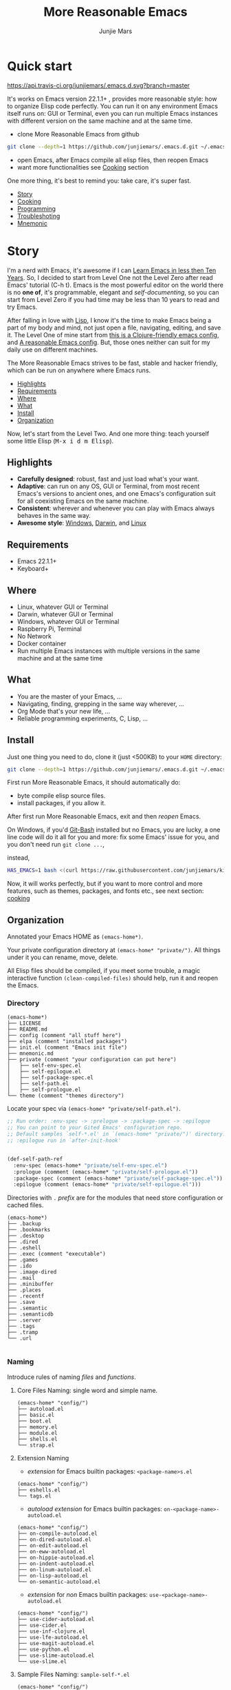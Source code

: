 #+TITLE: More Reasonable Emacs
#+AUTHOR: Junjie Mars
#+STARTUP: overview
#+OPTIONS: num:nil toc:nil
#+REVEAL_HLEVEL: 2
#+REVEAL_THEME: moon
#+REVEAL_TRANS: cube
#+REVEAL_MARGIN: 0.1
#+REVEAL_MIN_SCALE: 0.2
#+REVEAL_MAX_SCALE: 1.5
#+REVEAL_SLIDE_NUMBER: h


* Quick start
  :PROPERTIES:
  :CUSTOM_ID: quick-start
  :END:

	[[https://api.travis-ci.org/junjiemars/.emacs.d][https://api.travis-ci.org/junjiemars/.emacs.d.svg?branch=master]]

#+ATTR_HTML: :style text-align:left
It's works on Emacs version 22.1.1+ , provides more reasonable style:
how to organize Elisp code perfectly. You can run it on any
environment Emacs itself runs on: GUI or Terminal, even you can run
multiple Emacs instances with different version on the same machine
and at the same time.

#+REVEAL: split
- clone More Reasonable Emacs from github
#+BEGIN_SRC sh
git clone --depth=1 https://github.com/junjiemars/.emacs.d.git ~/.emacs.d
#+END_SRC

- open Emacs, after Emacs compile all elisp files, then reopen Emacs
- want more functionalities see [[#cooking][Cooking]] section

#+ATTR_HTML: :style text-align:left
One more thing, it's best to remind you: take care, it's super fast.

#+ATTR_HTML: :style display:none
- [[#story][Story]]
- [[#cooking][Cooking]]
- [[#programming][Programming]]
- [[#troubleshoting][Troubleshoting]]
- [[#mnemonic][Mnemonic]]

* Story
  :PROPERTIES:
  :CUSTOM_ID: story
  :END:

#+ATTR_HTML: :style text-align:left
I'm a nerd with Emacs, it's awesome if I can [[http://edward.oconnor.cx/2009/07/learn-emacs-in-ten-years][Learn Emacs in less then
Ten Years]].  So, I decided to start from Level One not the Level Zero
after read Emacs' tutorial (C-h t). Emacs is the most powerful editor
on the world there is no *one of*, it's programmable, elegant and
/self-documenting/, so you can start from Level Zero if you had time
may be less than 10 years to read and try Emacs.

#+REVEAL: split
#+ATTR_HTML: :style text-align:left
After falling in love with [[https://en.wikipedia.org/wiki/Lisp_(programming_language)][Lisp]], I know it's the time to make Emacs
being a part of my body and mind, not just open a file, navigating,
editing, and save it. The Level One of mine start from [[https://github.com/flyingmachine/emacs-for-clojure][this is a
Clojure-friendly emacs config]], and [[https://github.com/purcell/emacs.d][A reasonable Emacs config]]. But,
those ones neither can suit for my daily use on different machines.

#+REVEAL: split
#+ATTR_HTML: :style text-align:left
The More Reasonable Emacs strives to be fast, stable and hacker
friendly, which can be run on anywhere where Emacs runs.

#+ATTR_HTML: :style display:none
- [[#highlights][Highlights]]
- [[#requirements][Requirements]]
- [[#where][Where]]
- [[#what][What]]
- [[#install][Install]]
- [[#organization][Organization]]

#+REVEAL: split
#+ATTR_HTML: :style text-align:left
Now, let's start from the Level Two. And one more thing: teach
yourself some little Elisp (@@html:<kbd>@@M-x i d m
Elisp@@html:</kbd>@@).

** Highlights
   :PROPERTIES:
   :CUSTOM_ID: highlights
   :END:

- *Carefully designed*: robust, fast and just load what's your want.
- *Adaptive*: can run on any OS, GUI or Terminal, from most recent
  Emacs's versions to ancient ones, and one Emacs's configuration suit
  for all coexisting Emacs on the same machine.
- *Consistent*: wherever and whenever you can play with Emacs always
  behaves in the same way.
- *Awesome style*: [[https://github.com/junjiemars/images/blob/master/.emacs.d/dracula-theme-on-windows.png][Windows]], [[https://github.com/junjiemars/images/blob/master/.emacs.d/dracula-theme-on-darwin.png][Darwin]], and [[https://github.com/junjiemars/images/blob/master/.emacs.d/dracula-theme-on-linux.png][Linux]]

** Requirements
   :PROPERTIES:
   :CUSTOM_ID: requirements
   :END:

- Emacs 22.1.1+
- Keyboard+

** Where
   :PROPERTIES:
   :CUSTOM_ID: where
   :END:

- Linux, whatever GUI or Terminal
- Darwin, whatever GUI or Terminal
- Windows, whatever GUI or Terminal
- Raspberry Pi, Terminal
- No Network
- Docker container
- Run multiple Emacs instances with multiple versions in the same
  machine and at the same time

** What
   :PROPERTIES:
   :CUSTOM_ID: what
   :END:

- You are the master of your Emacs, ...
- Navigating, finding, grepping in the same way wherever, ...
- Org Mode that's your new life, ...
- Reliable programming experiments, C, Lisp, ...

** Install
   :PROPERTIES:
   :CUSTOM_ID: install
   :END:

#+ATTR_HTML: :style text-align:left
Just one thing you need to do, clone it (just <500KB) to your =HOME=
directory:

#+BEGIN_SRC sh
git clone --depth=1 https://github.com/junjiemars/.emacs.d.git ~/.emacs.d
#+END_SRC

#+REVEAL: split
#+ATTR_HTML: :style text-align:left
First run More Reasonable Emacs, it should automatically do: 
- byte compile elisp source files. 
- install packages, if you allow it.

#+ATTR_HTML: :style text-align:left
After first run More Reasonable Emacs, exit and then /reopen/ Emacs.

#+REVEAL: split
#+ATTR_HTML: :style text-align:left
On Windows, if you'd [[https://git-scm.com/downloads][Git-Bash]] installed but no Emacs, you are lucky, a
one line code will do it all for you and more: fix some Emacs' issue
for you, and you don't need run =git clone ...=,

instead,

#+BEGIN_SRC sh
HAS_EMACS=1 bash <(curl https://raw.githubusercontent.com/junjiemars/kit/master/win/install-win-kits.sh)
#+END_SRC

#+ATTR_HTML: :style text-align:left
Now, it will works perfectly, but if you want to more control and more
features, such as themes, packages, and fonts etc., see next section:
[[#cooking][cooking]]

** Organization
   :PROPERTIES:
   :CUSTOM_ID: organization
   :END:

#+ATTR_HTML: :style text-align:left
Annotated your Emacs HOME as =(emacs-home*)=.

#+ATTR_HTML: :style text-align:left
Your private configuration directory at =(emacs-home* "private/")=.
All things under it you can rename, move, delete.

#+ATTR_HTML: :style text-align:left
All Elisp files should be compiled, if you meet some trouble, a magic
interactive function =(clean-compiled-files)= should help, run it and
reopen the Emacs.

*** Directory

#+BEGIN_EXAMPLE
    (emacs-home*)
    ├── LICENSE
    ├── README.md
    ├── config (comment "all stuff here")
    ├── elpa (comment "installed packages")
    ├── init.el (comment "Emacs init file")
    ├── mnemonic.md
    ├── private (comment "your configuration can put here")
    │   ├── self-env-spec.el
    │   ├── self-epilogue.el
    │   ├── self-package-spec.el
    │   ├── self-path.el
    │   ├── self-prologue.el
    └── theme (comment "themes directory")
#+END_EXAMPLE

#+REVEAL: split
#+ATTR_HTML: :style text-align:left
Locate your spec via =(emacs-home* "private/self-path.el")=.

#+BEGIN_SRC emacs-lisp
    ;; Run order: :env-spec -> :prelogue -> :package-spec -> :epilogue
    ;; You can point to your Gited Emacs' configuration repo.
    ;; Default samples `self-*.el' in `(emacs-home* "private/")' directory.
    ;; :epilogue run in `after-init-hook'


    (def-self-path-ref
      :env-spec (emacs-home* "private/self-env-spec.el")
      :prologue (comment (emacs-home* "private/self-prologue.el"))
      :package-spec (comment (emacs-home* "private/self-package-spec.el"))
      :epilogue (comment (emacs-home* "private/self-epilogue.el")))
      
#+END_SRC

#+REVEAL: split
#+ATTR_HTML: :style text-align:left
Directories with =.= /prefix/ are for the modules that need store
configuration or cached files.

#+BEGIN_EXAMPLE
    (emacs-home*)
    ├── .backup
    ├── .bookmarks
    ├── .desktop
    ├── .dired
    ├── .eshell
    ├── .exec (comment "executable")
    ├── .games
    ├── .ido
    ├── .image-dired
    ├── .mail
    ├── .minibuffer
    ├── .places
    ├── .recentf
    ├── .save
    ├── .semantic
    ├── .semanticdb
    ├── .server
    ├── .tags
    ├── .tramp
    └── .url

#+END_EXAMPLE

*** Naming

#+REVAL: split
#+ATTR_HTML: :style text-align:left
Introduce rules of naming /files/ and /functions/.

#+REVEAL: split
**** Core Files Naming: single word and simple name.

#+BEGIN_EXAMPLE
    (emacs-home* "config/")
    ├── autoload.el
    ├── basic.el
    ├── boot.el
    ├── memory.el
    ├── module.el
    ├── shells.el
    └── strap.el
#+END_EXAMPLE

#+REVEAL: split
**** Extension Naming

#+REVEAL: split
- /extension/ for Emacs builtin packages: =<package-name>s.el=
#+BEGIN_EXAMPLE
    (emacs-home* "config/")
    ├── eshells.el
    └── tags.el
#+END_EXAMPLE

#+REVEAL: split
- /autoload extension/ for Emacs builtin packages:
  =on-<package-name>-autoload.el=
#+BEGIN_EXAMPLE
    (emacs-home* "config/")
    ├── on-compile-autoload.el
    ├── on-dired-autoload.el
    ├── on-edit-autoload.el
    ├── on-eww-autoload.el
    ├── on-hippie-autoload.el
    ├── on-indent-autoload.el
    ├── on-linum-autoload.el
    ├── on-lisp-autoload.el
    └── on-semantic-autoload.el
#+END_EXAMPLE

#+REVEAL: split
- /extension/ for /non/ Emacs builtin packages:
  =use-<package-name>-autoload.el=
#+BEGIN_EXAMPLE
    (emacs-home* "config/")
    ├── use-cider-autoload.el
    ├── use-cider.el
    ├── use-inf-clojure.el
    ├── use-lfe-autoload.el
    ├── use-magit-autoload.el
    ├── use-python.el
    ├── use-slime-autoload.el
    └── use-slime.el
#+END_EXAMPLE

#+REVEAL: split
**** Sample Files Naming: =sample-self-*.el=

#+BEGIN_EXAMPLE
    (emacs-home* "config/")
    ├── sample-self-env-spec.el
    ├── sample-self-epilogue.el
    ├── sample-self-package-spec.el
    ├── sample-self-path.el
    └── sample-self-prologue.el
#+END_EXAMPLE

#+REVEAL: split
**** Functions Naming

#+REVEAL: split
- *v-* prefix: functions or macros for versioned directories, such as
  =(v-home*)=
- *_* prefix: functions or macros only existing in compile-time, such
  as =_mark-thing@=
- /*/ or /**/ suffix: extensions of Emacs' builtin function or macro,
  such as =(alist-get*)= and =assoc**=
- *%* suffix: macro be expanded at compile time, such as =(v-home%)=
- *!* suffix: function or macro may change environment state, such as
  =(v-home!)=
- *@* suffix: position related functions or macros, such as
  =mark-symbol@=

* Cooking
   :PROPERTIES:
   :CUSTOM_ID: cooking
   :END:

#+ATTR_HTML: :style display:none
- [[#theme][Theme]]
- [[#font][Font]]
- [[#cooking-shell][Shell]]
- [[#session][Session]]
- [[#network][Network]]
- [[#package][Package]]
- [[#indent][Indent]]
- [[#file][File]]
- [[#editing][Editing]]
- [[#keys][Keys]]


** Theme
    :PROPERTIES:
    :CUSTOM_ID: theme
    :END:

#+ATTR_HTML: :style text-align:left
Easy to switch themes, or try a new one.

#+ATTR_HTML: :style text-align:left
The theme's spec locate in =(emacs-home* "private/self-env-spec.el")=
by default.

#+REVEAL: split
#+BEGIN_SRC emacs-lisp
(def-self-env-spec
  :theme (list :name 'dracula
               :custom-theme-directory (emacs-home* "theme/")
               :compile nil
               :allowed t))
#+END_SRC

#+REVEAL: split
- =:name= name of theme, does not need /-theme.el/ suffix
- =:custom-theme-directory= where custom theme files located
- =:compile= =t= compile theme, compiled theme more smooth and more faster
	if you had already confirmed the theme is secure.
- =:allowed= =t= enabled, =nil= disabled

#+REVEAL: split
#+ATTR_HTML: :style text-align:left
Using Emacs's builtin themes /tango-dark/ :

#+BEGIN_SRC emacs-lisp
(def-self-env-spec
  :theme (list :name 'tango-dark ;; builtin theme
               :custom-theme-directory nil
               :compile nil
               :allowed t))
#+END_SRC

#+ATTR_HTML: :style display:none
/screenshots/:
#+ATTR_HTML: :style display:none
- [[https://raw.githubusercontent.com/junjiemars/images/master/.emacs.d/default-theme-on-windows.png][default theme]]
- [[https://raw.githubusercontent.com/junjiemars/images/master/.emacs.d/dracula-theme-on-windows.png][dracula theme]]
- [[https://raw.githubusercontent.com/junjiemars/images/master/.emacs.d/tango-dark-theme-on-windows.png][tango-dark theme]]

** Font
    :PROPERTIES:
    :CUSTOM_ID: font
    :END:

#+ATTR_HTML: :style text-align:left
Easy to swtich fonts and [[https://en.wikipedia.org/wiki/CJK_characters][CJK]] characters, or try a new one. The default
encoding is [[https://en.wikipedia.org/wiki/UTF-8][UTF-8]].

#+ATTR_HTML: :style text-align:left
The font's spec locate in =(emacs-home* "private/self-env-spec.el")=
by default and for GUI mode only.

#+REVEAL: split
#+BEGIN_SRC emacs-lisp
(def-self-env-spec
  :font (list :name (if-platform% 'darwin
                        "Monaco-14"
                      (if-platform% 'windows-nt
                          "Consolas-13"
                        "DejaVu Sans Mono-12")) 
              :allowed t))
#+END_SRC

- =:name= string of font name and font size
- =:allowed= =t= enabled, =nil= disabled


#+ATTR_HTML: :style display:none
/screenshots/:
#+ATTR_HTML: :style display:none
- [[https://raw.githubusercontent.com/junjiemars/images/master/.emacs.d/cjk-font-on-darwin.png][CJK font]]
- [[https://raw.githubusercontent.com/junjiemars/images/master/.emacs.d/monaco-font-on-darwin.png][Monaco font]]
- [[https://raw.githubusercontent.com/junjiemars/images/master/.emacs.d/consolas-font-on-windows.png][Consolas font]]

** Shell
    :PROPERTIES:
    :CUSTOM_ID: cooking-shell
    :END:

*** shell

#+ATTR_HTML: :style text-align:left
Suppport any =SHELL=, copying environment variables into Emacs
environment.

#+ATTR_HTML: :style text-align:left
[[https://github.com/purcell/exec-path-from-shell][exec-path-from-shell]] has a poor implementation for the same
functionalities, it is unstable and slow. But here, We had a better
one.

#+ATTR_HTML: :style text-align:left
The shell spec locate in =(emacs-home* "private/self-env-spec.el")= by
default.

#+REVEAL: split
#+BEGIN_SRC emacs-lisp
:shell (list :env-vars `("JAVA_HOME"
                         "PYTHONPATH"
                         "RACKET_HOME"
                         "PATH"
                         ,(unless-platform% 'windows-nt
                            (if-platform% 'darwin
                                "DYLD_LIBRARY_PATH"
                              "LD_LIBRARY_PATH")))
             :options '("--login") ;; '("-i" "2>/dev/null")
             :exec-path t
             :shell-file-name (eval-when-compile (executable-find "bash"))
             :allowed nil)
#+END_SRC

#+REVEAL: split
- =:env-vars= copy what environment variables from shell to Emacs
- =:options= a list of shell's options
- =:exec-path= copy =$PATH= or =%PATH%= to =exec-path=
- =:shell-file-name= where the shell program located, it should be
  specified when =:env-vars= is non nil
- =:allowed= =t= allowed, =nil= disabled

*** eshell
    :PROPERTIES:
    :CUSTOM_ID: eshell
    :END:

The eshell spec locate in =(emacs-home* "private/self-env-spec.el")=
by default.

#+BEGIN_SRC emacs-lisp
(def-self-env-spec
  :eshell (list :visual-commands '("mtr")
                :destroy-buffer-when-process-dies t
                :visual-subcommands '(("git" "log"))
                :visual-options nil
                :allowed t))
#+END_SRC

- =:visual-commands= @@html:<kbd>@@C-h-v eshell-visual-commands@@html:</kbd>@@
- =:destroy-buffer-when-process-dies= @@html:<kbd>@@C-h-v eshell-destroy-buffer-when-process-dies@@html:</kbd>@@
- =:visual-subcommands= @@html:<kbd>@@C-h-v eshell-visual-subcommands@@html:</kbd>@@
- =:visual-options= @@html:<kbd>@@C-h-v eshell-visual-options@@html:</kbd>@@
- =:allowed= =t= allowed, =nil= disabled

** Session
    :PROPERTIES:
    :CUSTOM_ID: session
    :END:

The desktop spec locate in =(emacs-home* "private/self-env-spec.el")=
by default.

#+BEGIN_SRC emacs-lisp
    (def-self-env-spec
      :desktop (list :files-not-to-save
                     ".*\.t?gz\\|\.desktop\\|~$\\|\\/ssh[: ]\\|\.elc$"
                     :buffers-not-to-save "^TAGS\\|\\.log"
                     :modes-not-to-save
                     '(dired-mode fundamental-mode rmail-mode)
                     :restore-eager 8
                     :restore-via-threading* (if-platform% 'darwin
                                               (unless-graphic% t)
                                               t)
                     :allowed t))
#+END_SRC

- =:files-not-to-save= @@html:<kbd>@@C-h-v desktop-files-not-to-save@@html:</kbd>@@
- =:buffers-not-to-save= @@html:<kbd>@@C-h-v desktop-buffers-not-to-save@@html:</kbd>@@
- =:modes-not-to-save= @@html:<kbd>@@C-h-v desktop-modes-not-to-save@@html:</kbd>@@
- =:restore-eager= @@html:<kbd>@@C-h-v desktop-restore-eager@@html:</kbd>@@
- =:restore-via-threading*=: restore via a new thread
- =:allowed= =t= enabled, =nil= disabled

** Network
    :PROPERTIES:
    :CUSTOM_ID: network
    :END:

*** Socks

Using socks proxy when installing packages or browsing web pages.

The socks spec locate in =(emacs-home* "private/self-env-spec.el")= by
default.

#+BEGIN_SRC emacs-lisp
(def-self-env-spec
  :socks (list :port 32000
               :server "127.0.0.1"
               :version 5
               :allowed nil))
#+END_SRC

- =:port= the port of socks proxy server
- =:server= the address of socks proxy server
- =:version= socks version
- =:allowed= =t= enabled, =nil= disabled

If =:allowed t=, =url-gateway-method= should be switch to =socks= when
Emacs initializing. After Emacs initialization, you can =toggle-socks!=
and no matter =:allowed= is =t= or =nil=.

*** Utils

Emacs comes with a lots of wrappers(=net-utils.el=) around the common
network utilities. Such as @@html:<kbd>@@M-x ping@@html:</kdb>@@ a
host.  But =net-utils.el= has some inconveniences:
- If you want to =ping= with options you must set
=ping-program-options= customizable variable.
- IPv6 supporting: on Unix-like OS there are individual program for
  IPv6, such as =ping6=, but on Windows OS just one =ping= program and
  with =-6= option.

I'd refined common interative commands around =net-utils=, and named
those commands with =*= prefix. Using @@html:<kbd>@@C-u M-x
*<command>@@html:</kdb>@@ you can set the options for that <command>.

The following interactive commands had been defined for Emacs22.1+
whatever OS you using:
- =*arp=
- =*dig=
- =*ifconfig=
- =*ping=
- =*traceroute=

*** Browser

- Using @@html:<kbd>@@M-x toggle-browser!@@html:</kdb>@@ to switch
external or internal browser.
- Find symbol, word, whatever you like via web search engine:
  @@html:<kdb>@@c-c f w@@html:</kdb>@@


** Package
    :PROPERTIES:
    :CUSTOM_ID: package
    :END:

Don't tell me [[https://github.com/jwiegley/use-package][use-package]], it's trying to redefine Emacs. Here you can
find more simpler and faster way to implement almost functionalities
that =use-pacakge= does.

There are two types of packages: /basic/ (just like Emacs' builtin)
and /user defined/. To disable /user defined/ packages in
=(def-self-path-ref)=, to disable both /basic/ and /user defined/
packages can be done in =(def-self-env-spec)=.

#+BEGIN_SRC emacs-lisp
(def-self-env-spec
  :package (list :remove-unused nil
                 :allowed nil))
#+END_SRC


The /user defined/ package spec default locate in =(emacs-home*
"private/self-package-spec.el")= by default.

#+BEGIN_SRC emacs-lisp
(def-self-package-spec
  (list
   :cond t
   :packages '(markdown-mode htmlize org-tree-slide))
  (list
   :cond (executable-find% "latex")
   :packages '(auctex cdlatex))
  (list
   :cond (and (when-version% <= 24.4 t)
              (executable-find% "java"))
   :packages '(cider
               clojure-mode
               clojure-mode-extra-font-locking)
   :compile `(,(compile-unit% (emacs-home* "config/use-cider.el") t)
              ,(compile-unit% (emacs-home* "config/use-cider-autoload.el"))))
  (list
   :cond (and (when-version% <= 24.4 t)
              (executable-find% "docker"))
   :packages '(dockerfile-mode
               docker-tramp))
  (list
   :cond (executable-find% "erlc")
   :packages '(erlang))
  (list
   :cond (and (executable-find% "erlc")
              (executable-find% "lfe"))
   :packages '(lfe-mode)
   :compile `(,(compile-unit% (emacs-home* "config/use-lfe-autoload.el"))))
  (list
   :cond (and (unless-graphic% t)
              (unless-platform% 'darwin t)
              (when-version% <= 25.1 t))
   :packages '(ereader))
  (list
   :cond (and (when-version% <= 24.4)
              (executable-find% "git"))
   :packages '(magit)
   :compile `(,(compile-unit% (emacs-home* "config/use-magit-autoload.el"))))
  (list
   :cond (and (when-version% <= 23.2 t)
              (or (executable-find% "racket")
                  (executable-find% "chicken")))
   :packages '(geiser))
  (list
   :cond (or (executable-find% "sbcl"))
   :packages '(slime)
   :compile `(,(compile-unit% (emacs-home* "config/use-slime.el"))
              ,(compile-unit% (emacs-home* "config/use-slime-autoload.el")))))
#+END_SRC

- =:cond= decide whether to install =:packages= or compile =:compile=
- =:packages= a list of package names or tar file names
- =:compile= when installed packages, a list of files that should be
  compiled only or be loaded after been compiled

You can use any =Elisp= functions after aboved keywords.
- =when-version%= macro checking the version of current Emacs at
  compile time
- =executable-find%= macro checking the exising of the /executable/ at
  compile time
- =compile-unit%= macro specify the compiling file to compile or
  compile then load

** Indent
    :PROPERTIES:
    :CUSTOM_ID: indent
    :END:

Avoiding a war. If /whitespace/ causes some trouble, you can swith to
@@html:<kbd>@@M-x whitespace-mode@@html:</kbd>@@ to find out.

#+BEGIN_SRC emacs-lisp
(def-self-env-spec
  :edit (list :tab-width 2
              :auto-save-default nil
              :allowed t))
#+END_SRC

- =:tab-width= default @@html:<kbd>@@C-h-v tab-width@@html:</kbd>@@
- =:auto-save-default= @@html:<kbd>@@C-h-v auto-save-default@@html:</kbd>@@
- =:allowed= =t= enabled, =nil= disabled

** File
    :PROPERTIES:
    :CUSTOM_ID: file
    :END:

Using =dired= as a File Manager is awesome, same experiences on
Windows, Darwin and Linux.


*** ls Program

For Windows, there are no built-in =ls= program, but you can install
GNU's =ls= via [[https://git-scm.com/downloads][Git-Bash]].

For Darwin, let =dired= don't do stupid things.


/screenshots/:
- [[https://raw.githubusercontent.com/junjiemars/images/master/.emacs.d/ido-dired-windows-gnu-ls.png][ido-dired]]

*** find Program

On Windows, if GNU's =find= has already in your disk, and let Windows
stupid =find= or =findstr= program go away.  Don't =setq=
=find-program= on Windows, because =dired= can not differ the cases
between local and remote.

Now, on Windows you can use @@html:<kbd>@@M-x find-dired@@html:</kbd>@@
or @@html:<kbd>@@M-x find-name-dired@@html:</kbd>@@

/screenshots/:
- [[https://raw.githubusercontent.com/junjiemars/images/master/.emacs.d/find-name-dired-on-windows.png][find-name-dired]]
- [[https://raw.githubusercontent.com/junjiemars/images/master/.emacs.d/find-name-dired-tramp-on-windows.png][find-name-dired via tramp]]

*** compress Program

On Windows, there are no builtin =zip/unzip= program, but Emacs ship
with =minizip= program.  Although =minizip= without /recursive/
functionalities, but do some tricks with =minizip=, we can zip files
and directories with =minizip=, even export =org= to =odt=
[[https://en.wikipedia.org/wiki/OpenDocument][OpenDocument]]. And more [[https://www.7-zip.org/download.html][7-Zip standalone command version also be
supported]].

On Windows, there are logical bugs in =dired-aux.el=, We can not using
=Z= key compress or uncompress file to or from =.gz= or =.7z=. The
good news: if =gunzip= or =7za= installed we can do it now.

You can using @@html:<kbd>c@@html:</kbd>@@ in =dired mode= compress to
=*.gz=, =*.7z= or =*.zip=. For some ancient Emacs24-, @@html:<kbd>@@!
zip x.zip ?@@html:</kbd>@@ to zip.

It's headache when =default-file-name-coding-system= not equal with
=locale-coding-system= specifically on Windows. Even view archived
file in =arc-mode=, will display wrong encoded file names.

On Windows, there are some encoding issues when
~default-file-name-coding-system~ not equal ~locale-coding-system~.
- display non-unicode encoded directory name or file name;
- insert non-unicode encoded directory;
- compress the files with with ~locale-coding-system~ filenames;
- ~dired-do-shell-command~ or ~dired-do-async-shell-command~;

The good news is all those issues had gone in this kit.

For =.rar= archive, emacs really sucks. 
- on Emacs 23.3.1, using =unrar-free= in =archive-rar-summarize=
  function, but on Emacs 26.1 using =lsar=, and those all had been
  hard coded in =arc-mode.el=.
- =7z l= output is not compatible with =lsar= and =unrar=.


/screenshots/:
- [[https://raw.githubusercontent.com/junjiemars/images/master/.emacs.d/dired-do-compress-to-zip-on-windows.png][dired-do-compress-to: zip]]
- [[https://raw.githubusercontent.com/junjiemars/images/master/.emacs.d/dired-do-compress-to-7z-on-windows.png][dired-do-compress-to: 7z]]
- [[https://raw.githubusercontent.com/junjiemars/images/master/.emacs.d/archive-summarize-files-zip-on-windows.png][archive-summarize-files: zip]]
- [[https://raw.githubusercontent.com/junjiemars/images/master/.emacs.d/archive-summarize-files-7z-on-windows.png][archive-summarize-files: 7z]]
- [[https://raw.githubusercontent.com/junjiemars/images/master/.emacs.d/org-odt-export-to-odt-on-windows.png][org-odt-export-to-odt]]
- [[https://raw.githubusercontent.com/junjiemars/images/master/.emacs.d/dired-compress-file-suffixes-version-24lt.png][dired-compress-file-suffixes]]

** Editing
	 :PROPERTIES:
	 :CUSTOM_ID: editing
	 :END:


*** Mark
	 :PROPERTIES:
	 :CUSTOM_ID: edit-mark
	 :END:
	 
Provides the abilities to mark /symbol/, /filename/ and /line/ in
current buffer then you can @@html:<kbd>@@M-w@@html:</kbd>@@ the
marked part.

Using =mark-list@= to mark Lisp /sexp/ or C /block/. And using
=mark-defun@= to mark whole function definition. You can do those
things for other major modes not only Elisp.

- @@html:<kbd>@@C-c m s@@html:</kbd>@@ [[https://raw.githubusercontent.com/junjiemars/images/master/.emacs.d/mark-symbol.png][mark symbol at point]]
- @@html:<kbd>@@C-c m f@@html:</kbd>@@ [[https://raw.githubusercontent.com/junjiemars/images/master/.emacs.d/mark-filename.png][mark filename at point]]
- @@html:<kbd>@@C-c m w@@html:</kbd>@@ [[https://raw.githubusercontent.com/junjiemars/images/master/.emacs.d/mark-word.png][mark word at point]]
- @@html:<kbd>@@C-c m l@@html:</kbd>@@ [[https://raw.githubusercontent.com/junjiemars/images/master/.emacs.d/mark-line.png][mark line at point]]
- @@html:<kbd>@@C-c m a@@html:</kbd>@@ [[https://raw.githubusercontent.com/junjiemars/images/master/.emacs.d/mark-list.png][mark list at point]]
- @@html:<kbd>@@C-c m d@@html:</kbd>@@ [[https://raw.githubusercontent.com/junjiemars/images/master/.emacs.d/mark-defun.png][mark defun at point]]

*** Tags
	 :PROPERTIES:
	 :CUSTOM_ID: edit-tags
	 :END:

Prefer =etags= program, because it works well on varied platforms. In
=(emacs-home* "config/tags.el")=, there are some handy functions to
create the tags for =Elisp= or =C= source code, such as
=make-emacs-source-tags=, =make-system-c-tags=, and =mount-tags=.

More Reasonable Emacs also supports [[http://ctags.sourceforge.net/][Exuberant Ctags]].

*** Clipboard
	 :PROPERTIES:
	 :CUSTOM_ID: edit-clipboard
	 :END:

In terminal, Emacs can not /copy to/ or /paste from/ system clipboard
when on Darwin or Linux. For such cases, we need external programs to
help us do the job. Now, More Reasonable Emacs integrates this
functionalities, so we can use natural keys (such as
@@html:<kbd>@@C-w@@html:</kbd>@@, @@html:<kbd>@@C-y@@html:</kbd>@@) to
/copy to/ or /paste from/ system clipboard.

*** iSearch
	 :PROPERTIES:
	 :CUSTOM_ID: edit-isearch
	 :END:

There are no uniformed [[https://www.emacswiki.org/emacs/IncrementalSearch][isearch]] functionalites among in
=isearch-forward=, =isearch-forward-symbol-at-point= and
=isearch-backward=. Now, in More Reasonable Emacs those functionalites
unified to two functions: =isearch-forward*= and =isearch-backward*=.

In More Reasonable Emacs, we can search the text of activated
 *region*, the *symbol* at point forward or backward. By default,
@@html:<kbd>@@C-s@@html:</kbd>@@ and @@html:<kbd>@@C-r@@html:</kbd>@@
will search current symbol at point forward or backward just like
/vi/'s @@html:<kbd>@@*@@html:</kbd>@@ and
@@html:<kbd>@@#@@html:</kbd>@@ does. If there are a activated region
then @@html:<kbd>@@C-s@@html:</kbd>@@ and
@@html:<kbd>@@C-r@@html:</kbd>@@ will search the activated region
forward or backward.

- @@html:<kbd>@@C-s@@html:</kbd>@@ do incremental search region or
  symbol at point by default. If there are no activated region or
  symbol at point do raw incremental search. If @@html:<kbd>@@C-u
  C-s@@html:</kbd>@@ do incremental regexp search.
- @@html:<kbd>@@C-r@@html:</kbd>@@ do incremental search region or
  symbol at point.
- @@html:<kbd>@@C-u C-s@@html:</kbd>@@ or @@html:<kbd>@@C-u
  C-r@@html:</kbd>@@ do raw incremental search forward or backward.

*** Open line
	 :PROPERTIES:
	 :CUSTOM_ID: edit-open-line
	 :END:

Emulates /vi/'s *o* and *O* command in Emacs, the built-in one
=open-line= or =split-line= do not indent accordingly the current
line. See [[https://www.emacswiki.org/emacs/OpenNextLine][Open Next Line]].

- @@html:<kbd>@@C-o@@html:</kbd>@@ =open-next-line=
- @@html:<kbd>@@C-M-o@@html:</kbd>@@ =open-previous-line=
- @@html:<kbd>@@M-x toggle-open-line-indent!@@html:</kbd>@@

** Keys
	 :PROPERTIES:
	 :CUSTOM_ID: keys
	 :END:

Obey the defaults of Emacs' keymap.

*** Global keys

Global for all Emacs' version.

- @@html:<kbd>@@M-/@@html:</kbd>@@ =hippie-expand=
- @@html:<kbd>@@C-c ;@@html:</kbd>@@ =toggle-comment=
- @@html:<kbd>@@C-c f f@@html:</kbd>@@ =find-file-at-point=
- @@html:<kbd>@@C-c r b@@html:</kbd>@@ =revert-buffer=
- @@html:<kbd>@@C-o@@html:</kbd>@@ =open-next-line=
- @@html:<kbd>@@C-M-o@@html:</kbd>@@ =open-previous-line=	
- @@html:<kbd>@@C-c m s@@html:</kbd>@@: =mark-symbol@=
- @@html:<kbd>@@C-c m l@@html:</kbd>@@: =mark-line@=
- @@html:<kbd>@@C-c m f@@html:</kbd>@@: =mark-filename@=
- @@html:<kbd>@@C-c m d@@html:</kbd>@@: =mark-defun@=
- @@html:<kbd>@@C-s@@html:</kbd>@@: =isearch-forward*=
- @@html:<kbd>@@C-r@@html:</kbd>@@: =isearch-backward*=

*** Compatible keys

Compatibled for ancient Emacs versions, compatible keys may not
avaiabled on ancient Emacs.
		
- @@html:<kbd>@@M-,@@html:</kbd>@@ =pop-tag-mark=
- @@html:<kbd>@@M-*@@html:</kbd>@@ =tags-loop-continue=
- @@html:<kbd>@@C-l@@html:</kbd>@@ =recenter-top-bottom=
- @@html:<kbd>@@C-c l@@html:</kbd>@@ =linum-mode=
- @@html:<kbd>@@M-#@@html:</kbd>@@ =xref-find-references=

*** Featured keys

The features provided by 3rd packages, featured keys may not avaiabled
on ancient Emacs.

- @@html:<kbd>@@C-c v s@@html:</kbd>@@ =magit-status=

* Programming
	:PROPERTIES:
	:CUSTOM_ID: programming
	:END:

** Generic editing
	 :PROPERTIES:
	 :CUSTOM_ID: general-editing
	 :END:

Just introduces special More Resonable Emacs's editing features.

** Lisp programming
	 :PROPERTIES:
	 :CUSTOM_ID: lisp-programming
	 :END:

Lisp programming in Emacs already good enough, if [[https://www.emacswiki.org/emacs/ParEdit][ParEdit]] and
[[https://github.com/Malabarba/aggressive-indent-mode][aggressive-indent-mode]] installed editing Lisp code more easy.

[[https://github.com/slime/slime][slime]] is the best tool for Common Lisp programming. And for Scheme
programming the [[http://www.nongnu.org/geiser/][Geiser]] the pretty good.

*** Editing

*** REPL

** C programming
	 :PROPERTIES:
	 :CUSTOM_ID: c-programming
	 :END:

Now, we are in the cycle of editing, compiling, debugging.

/screenshots/:
- [[https://raw.githubusercontent.com/junjiemars/images/master/.emacs.d/c-programming-editing-on-darwin-gui.png][editing on Darwin]]
- [[https://raw.githubusercontent.com/junjiemars/images/master/.emacs.d/c-programming-debugging-via-lldb-on-darwin.png][debugging via lldb on Darwin]]
- [[https://raw.githubusercontent.com/junjiemars/images/master/.emacs.d/c-programming-debugging-via-lldb-on-linux.png][debugging via lldb on Ubuntu]]	
- [[https://raw.githubusercontent.com/junjiemars/images/master/.emacs.d/c-programming-debugging-via-cdb-on-windows.png][debugging via cdb]]

*** Editing
		:PROPERTIES:
		:CUSTOM_ID: c-programming-editing
		:END:

**** View C system include
		 :PROPERTIES:
		 :CUSTOM_ID: c-programming-view-c-system-include
		 :END:

Like /vi/'s @@html:<kbd>@@gf@@html:</kbd>@@ command, you can using
@@html:<kbd>@@C-c f i@@html:</kbd>@@ to open C system include file on
local or remote in =view-mode= and supports /gcc/, /clang/, and
/msvc/.

**** Macro expand
		 :PROPERTIES:
		 :CUSTOM_ID: c-programming-macro-expand
		 :END:

Mark the code that include a macro call then @@html:<kbd>@@C-c
C-e@@html:</kbd>@@, you should see the expansion of the macro in
=*Macroexpansion*=, whatever you are using /gcc/, /clang/ and /msvc/,
locally or remotely.

/screenshots/:
- [[https://raw.githubusercontent.com/junjiemars/images/master/.emacs.d/c-programming-macro-expansion-on-windows.png][macro expansion for msvc]]

*** Compiling
		:PROPERTIES:
		:CUSTOM_ID: c-programming-compiling
		:END:

Using @@html:<kbd>@@M-x compile@@html:</kbd>@@ to /build/ or /test/.

For /msvc/ there are need tricks to works with Emacs, More Resonable
Emacs will generate a /msvc/'s host environment =cc-env.bat= for you
that make life easy and if [[https://github.com/junjiemars/nore][Nore]] already on your machine, now life is
perfect.

/screenshots/:
- [[https://raw.githubusercontent.com/junjiemars/images/master/.emacs.d/c-programming-compile-on-windows.png][compile via msvc]]

*** Debugging
		:PROPERTIES:
		:CUSTOM_ID: c-programming-debugging
		:END:

[[https://www.gnu.org/software/gdb/][gdb]], [[https://lldb.llvm.org/][lldb]] and [[https://docs.microsoft.com/en-us/windows-hardware/drivers/debugger/][cdb]] had been perfect integrated within this kit.

/screenshots/:
- [[https://raw.githubusercontent.com/junjiemars/images/master/.emacs.d/c-programming-debugging-via-lldb-on-darwin.png][debugging via lldb on Darwin]]
- [[https://raw.githubusercontent.com/junjiemars/images/master/.emacs.d/c-programming-debugging-via-lldb-on-linux.png][debugging via lldb on Ubuntu]]	
- [[https://raw.githubusercontent.com/junjiemars/images/master/.emacs.d/c-programming-debugging-via-cdb-on-windows.png][debugging via cdb]]

* Customizing
* Troubleshoting
   :PROPERTIES:
   :CUSTOM_ID: troubleshoting
   :END:

1. @@html:<kbd>@@M-x (clean-compiled-files)@@html:</kbd>@@ then exit
   and reopen Emacs.
2. Check Emacs configurations: 
  - @@html:<kbd>@@M: system-configuration-options@@html:</kbd>@@
  - @@html:<kbd>@@M: system-configuration-features@@html:</kbd>@@
  - @@html:<kbd>@@M: features@@html:</kbd>@@
	- @@html:<kbd>@@M: load-history@@html:</kbd>@@
	then do #1
3. Check =*Compilation-Log*= buffer, then do #1
4. Disable the problematic item in =(emacs-home*
   "private/self-env-spec.el")=, then do #1
5. Disable the problematic item in =(emacs-home*
   "private/self-path.el")=, then do #1

* Mnemonic
	:PROPERTIES:
	:CUSTOM_ID: mnemonic
	:END:

- [[#emacs-documents][Emacs Documents]]
- [[#motion][Motion]]
- [[#interaction][Interaction]]
- [[#editing][Editing]]
- [[#coding][Coding]]
- [[#basic-sexp-commands][Basic sexp commands]]
- [[#frame][Frame]]
- [[#window][Window]]
- [[#register][Register]]
- [[#bookmarks][Bookmarks]]
- [[#region-and-rectangle][Region and Rectangle]]
- [[#keyboard-macro][Keyboard Macro]]
- [[#dired][Dired]]
- [[#mnemonic-shell][Shell]]
- [[#remote][Remote]]
- [[#latex-requirements][LaTex Requirements]]
- [[#tips][Tips]]
- [[file:README.org][Readme]]

** Emacs Documents
   :PROPERTIES:
   :CUSTOM_ID: emacs-documents
   :END:

It's *self-documenting* and great, keep reading it frequently.

- Tutorial: @@html:<kbd>@@C-h-t@@html:</kbd>@@
- Help for Help: @@html:<kbd>@@C-h C-h@@html:</kbd>@@
- Emacs manual: @@html:<kbd>@@C-h r@@html:</kbd>@@
- Apropos command: @@html:<kbd>@@C-h a@@html:</kbd>@@
- Info: @@html:<kbd>@@C-h i@@html:</kbd>@@
- Info of mode: @@html:<kbd>@@C-h i d m @@html:</kbd>@@
- Mode: @@html:<kbd>@@C-h-m@@html:</kbd>@@ see all the key bindings and
  documentation of current buffer
- Where is command: @@html:<kbd>@@C-h w@@html:</kbd>@@ which keystrokes
  binding to a given command
- Function: @@html:<kbd>@@C-h-f@@html:</kbd>@@ display documentation of
  the given function
- Variable: @@html:<kbd>@@C-h-v@@html:</kbd>@@ display documentation of
  the given variable
- Keybinding: @@html:<kbd>@@C-h-k@@html:</kbd>@@ display documentation
  of the function invoked by the given keystrokes
- Prefix keybindings: press prefix keys such as
  @@html:<kbd>@@C-c@@html:</kbd>@@ then
  @@html:<kbd>@@C-h@@html:</kbd>@@ to see all key bindings for given
  prefix keystrokes
- Keybinding briefly: @@html:<kbd>@@C-h c@@html:</kbd>@@, which command
  for given keystroke
- Message: @@html:<kbd>@@C-h e@@html:</kbd>@@ see the logging of echo
  area message
- Man: @@html:<kbd>@@M-x man@@html:</kbd>@@ view UNIX manual page
- Woman: @@html:<kbd>@@M-x woman@@html:</kbd>@@ view UNIX manual page
  without =man= program
- Coding system: @@html:<kbd>@@C-h C@@html:</kbd>@@ describe coding
  system
- Colors: @@html:<kbd>@@M-x list-colors-display@@html:</kbd>@@ display
  names of defined colors and show what they look like
- Keystrokes: @@html:<kbd>@@C-h l@@html:</kbd>@@ display last 100 input keystrokes

** Motion
   :PROPERTIES:
   :CUSTOM_ID: motion
   :END:

- goto line: @@html:<kbd>@@M-g g@@html:</kbd>@@
- goto nth char: @@html:<kbd>@@M-g c@@html:</kbd>@@
- jump between buffers: @@html:<kbd>@@C-x C-@@@html:</kbd>@@, jumps to
  the global mark acrross buffers
- jump in buffer: @@html:<kbd>@@C-u C-@@@html:</kbd>@@
- jump to definition: @@html:<kbd>@@M-.@@html:</kbd>@@
- pop back to where @@html:<kbd>@@M-,@@html:</kbd>@@

** Interaction
   :PROPERTIES:
   :CUSTOM_ID: interaction
   :END:

-  =*scratch*= buffer
-  via Elisp: @@html:<kbd>@@M-:@@html:</kbd>@@
-  via Shell command: @@html:<kbd>@@M-!@@html:</kbd>@@, insert shell
   output: @@html:<kbd>@@C-u M-!@@html:</kbd>@@, see /Info>Emacs>Shell/
-  in Dired mode: @@html:<kbd>@@!@@html:</kbd>@@, do shell command
-  region as input to Shell command: @@html:<kbd>@@M-|@@html:</kbd>@@,
   insert from shell output: @@html:<kbd>@@C-u M-|@@html:</kbd>@@
-  browse-url: @@html:<kbd>@@C-c b@@html:</kbd>@@
-  filename of current buffer: =(buffer-file-name (current-buffer))=

** Editing
   :PROPERTIES:
   :CUSTOM_ID: editing
   :END:

- write file: @@html:<kbd>@@C-x C-w@@html:</kbd>@@ same as save as
- kill whole line: @@html:<KBD>@@C-S-DEL@@html:</KBD>@@
- kill all spaces at point: @@html:<kbd>@@M-\@@html:</kbd>@@
- kill all spaces except one at point: @@html:<KBD>@@M-SPC@@html:</KBD>@@
- delete indentation to join line to previous line:
	@@html:<kbd>@@M-^@@html:</kbd>@@
- join next line: @@html:<kbd>@@C-u 1 M-^@@html:</kbd>@@
- dynamic abbreviation: @@html:<kbd>@@M-/@@html:</kbd>@@
- query replace: @@html:<kbd>@@M-%@@html:</kbd>@@
- upcase region: @@html:<kbd>@@C-x C-u@@html:</kbd>@@
- downcase region: @@html:<kbd>@@C-x C-l@@html:</kbd>@@
- transpose characters: @@html:<kbd>@@C-t@@html:</kbd>@@
- transpose words: @@html:<kbd>@@M-t@@html:</kbd>@@
- transpose lines: @@html:<kbd>@@C-x C-t@@html:</kbd>@@
- insert parentheses: @@html:<kbd>@@M-(@@html:</kbd>@@, wrap selection in parentheses
- toggle read-only mode: @@html:<kbd>@@C-x C-q@@html:</kbd>@@
- toggle input method: @@html:<kbd>@@C-\@@html:</kbd>@@
- set input method: @@html:<kbd>@@C-x RET C-\@@html:</kbd>@@
- describe current input method: @@html:<kbd>@@C-h I@@html:</kbd>@@
- insert char: @@html:<kbd>@@C-x 8 RET@@html:</kbd>@@ GREEK SMALL LETTER LAMBDA
- what cursor position: @@html:<kbd>@@C-x =@@html:</kbd>@@	
- describe char: @@html:<kbd>@@C-u C-x =@@html:</kbd>@@
- quoted insert: @@html:<kbd>@@C-q@@html:</kbd>@@, such as page break
  @@html:<kbd>@@C-q C-l@@html:</kbd>@@, use @@html:<kbd>@@C-x [@@html:</kbd>@@ to backward or @@html:<kbd>@@C-x ]@@html:</kbd>@@ to forward
- check unmatched parentheses: @@html:<kbd>@@M-x check-parens@@html:</kbd>@@
- tab to space: @@html:<kbd>@@M-x untabify@@html:</kbd>@@
- space to tab: @@html:<kbd>@@M-x tabify@@html:</kbd>@@
- fill paragraph: @@html:<kbd>@@M q@@html:</kbd>@@
- redo after undo: @@html:<kbd>@@C-g@@html:</kbd>@@ and then
	@@html:<kbd>@@C-x u@@html:</kbd>@@
- cancel: @@html:<kbd>@@C-]@@html:</kbd>@@, or
	 @@html:<kbd>M-x top-level@@html:</kbd>@@
- open new line before current: @@html:<kbd>@@C-o@@html:</kbd>@@
- remove all but one empty line: @@html:<kbd>@@C-x C-o@@html:</kbd>@@
- delete entire line: @@html:<kbd>@@C-S-DEL@@html:</kbd>@@
- delete to end of sentence: @@html:<kbd>@@M-k@@html:</kbd>@@
- insert char: @@html:<kbd>@@C-x 8 RET@@html:</kbd>@@
- count lines, words or characters of select region:
  @@html:<kbd>@@M-=@@html:</kbd>@@

** Coding
	 :PROPERTIES:
	 :CUSTOM_ID: coding
	 :END:

- check current buffer coding system: @@html:<kbd>@@M-:
  buffer-file-coding-system@@html:</kbd>@@
- revert current buffer's coding system: @@html:<kbd>@@M-x C-x RET
  r@@html:</kbd>@@

** Basic sexp commands
   :PROPERTIES:
   :CUSTOM_ID: basic-sexp-commands
   :END:

-  =forward-sexp=: @@html:<kbd>@@C-M-f@@html:</kbd>@@
-  =backward-sexp=: @@html:<kbd>@@C-M-b@@html:</kbd>@@
-  =kill-sexp=: @@html:<kbd>@@C-M-k@@html:</kbd>@@, delete forward one sexp
-  =transpose-sexp=: @@html:<kbd>@@C-M-t@@html:</kbd>@@
-  =backward-up-list=: @@html:<kbd>@@C-M-u@@html:</kbd>@@, move up out of an sexp
-  =down-list=: @@html:<kbd>@@C-M-d@@html:</kbd>@@, move down into a nested sexp
-  =backward-list=: @@html:<kbd>@@C-M-p@@html:</kbd>@@, match parentheses backward
-  =pp-eval-last-sexp=: pretty print

** Frame
   :PROPERTIES:
   :CUSTOM_ID: frame
   :END:

-  find file other frame: @@html:<kbd>@@C-x 5 C-f@@html:</kbd>@@, or
   @@html:<kbd>@@C-x 5 f@@html:</kbd>@@
-  display buffer other frame: @@html:<kbd>@@C-x 5 C-o@@html:</kbd>@@,
   or @@html:<kbd>@@C-x 5 b@@html:</kbd>@@
-  find tag other frame: @@html:<kbd>@@C-x 5 .@@html:</kbd>@@
-  delete frame: @@html:<kbd>@@C-x 5 0@@html:</kbd>@@
-  delete other frames: @@html:<kbd>@@C-x 5 1@@html:</kbd>@@
-  make frame command: @@html:<kbd>@@C-x 5 2@@html:</kbd>@@
-  dired to other frame: @@html:<kbd>@@C-x 5 d@@html:</kbd>@@
-  other frame: @@html:<kbd>@@C-x 5 o@@html:</kbd>@@
-  find file read only other frame: @@html:<kbd>@@C-x 5 r@@html:</kbd>@@

** Window
   :PROPERTIES:
   :CUSTOM_ID: window
   :END:

- write file: @@html:<kbd>@@C-x C-w@@html:</kbd>@@
- save all buffers: @@html:<kbd>@@C-x s@@html:</kbd>@@
- insert a file into buffer: @@html:<kbd>@@C-x i@@html:</kbd>@@
- kill current buffer and open another file:
	@@html:<kbd>@@C-x C-v@@html:</kbd>@@
- kill a buffer: @@html:<kbd>@@C-x k@@html:</kbd>@@
- other window: @@html:<kbd>@@C-x o@@html:</kbd>@@
- dired other window: @@html:<kbd>@@C-x 4 d@@html:</kbd>@@
- find file in other window: @@html:<kbd>@@C-x 4 C-f@@html:</kbd>@@, or
  @@html:<kbd>@@C-x 4 f@@html:</kbd>@@
- display buffer: @@html:<kbd>@@C-x 4 C-o@@html:</kbd>@@, display the
  buffer in another window
- find tag other window: @@html:<kbd>@@C-x 4 .@@html:</kbd>@@
- kill buffer and window: @@html:<kbd>@@C-x 4 0@@html:</kbd>@@, just
  like @@html:<kbd>@@C-x 0@@html:</kbd>@@ except kill the buffer
- switch to buffer other window: @@html:<kbd>@@C-x 4 b@@html:</kbd>@@
- clone indirect buffer other window:
	@@html:<kbd>@@C-x 4 c@@html:</kbd>@@, clone the buffer in another window
- recenter the screen at cursor: @@html:<kbd>@@C-l@@html:</kbd>@@
- center the screen at the top: @@html:<kbd>@@C-u 0 C-l@@html:</kbd>@@
- recenter the screen at the bottom: @@html:<kbd>@@C-u - C-l@@html:</kbd>@@

** Register
   :PROPERTIES:
   :CUSTOM_ID: register
   :END:

The content of Register cannot accross sessions.

- store /window/ configuration to register: @@html:<kbd>@@C-x r w <REG>@@html:</kbd>@@
- store /frame/ configuration to register: @@html:<kbd>@@C-x r f <REG>@@html:</kbd>@@
- store current location of point in register: @@html:<kbd>@@C-x r SPC <REG>@@html:</kbd>@@
- /jump/ to register: @@html:<kbd>@@C-x r j <REG>@@html:</kbd>@@
- /store/ region into register: @@html:<kbd>@@C-x r s <REG>@@html:</kbd>@@
- /insert from/ register: @@html:<kbd>@@C-x r i <REG>@@html:</kbd>@@
- /view/ the content of register: @@html:<kbd>@@M-x view-register <REG>@@html:</kbd>@@
** Bookmarks
   :PROPERTIES:
   :CUSTOM_ID: bookmarks
   :END:

Unlike registers, bookmarks have long names, and they persist
automatically from one Emacs session to the next.

-  set bookmark: @@html:<kbd>@@C-x r m@@html:</kbd>@@
-  set named bookmark: @@html:<kbd>@@C-x r m BOOKMARK@@html:</kbd>@@
-  jump to bookmark: @@html:<kbd>@@C-x r b BOOKMARK@@html:</kbd>@@
-  list all bookmarks: @@html:<kbd>@@C-x r l@@html:</kbd>@@
-  save bookmark to file: @@html:<kbd>@@M-x bookmark-save@@html:</kbd>@@

** Region and Rectangle
   :PROPERTIES:
   :CUSTOM_ID: region-and-rectangle
   :END:

- kill rectangle: @@html:<kbd>@@C-x r k@@html:</kbd>@@
- delete rectangle: @@html:<kbd>@@C-x r d@@html:</kbd>@@
- yank rectangle: @@html:<kbd>@@C-x r y@@html:</kbd>@@
- open rectangle: @@html:<kbd>@@C-x r o@@html:</kbd>@@, insert blank
  space to fill the space of the region-rectangle
- clear rectangle: @@html:<kbd>@@C-x r c@@html:</kbd>@@
- string rectangle: @@html:<kbd>@@C-x r t@@html:</kbd>@@, replace
  rectangle contents with STRING on each line
- string insert rectangle: @@html:<kbd>@@C-x r g@@html:</kbd>@@
- @@html:<kbd>@@M-x delete-whitespace-rectangle@@html:</kbd>@@
- select entire buffer: @@html:<kbd>@@C-x h@@html:</kbd>@@
- select page: @@html:<kbd>@@C-x C-p@@html:</kbd>@@
- exchange cursor position and mark: @@html:<kbd>@@C-x C-x@@html:</kbd>@@ 

** Keyboard Macro
   :PROPERTIES:
   :CUSTOM_ID: keyboard-macro
   :END:

-  start recording macro: @@html:<kbd>@@C-x (@@html:</kbd>@@
-  stop recording macro: @@html:<kbd>@@C-x )@@html:</kbd>@@
-  playback macro: @@html:<kbd>@@C-x e@@html:</kbd>@@
-  apply macro to region lines: @@html:<kbd>@@C-x C-k r@@html:</kbd>@@

** Dired
   :PROPERTIES:
   :CUSTOM_ID: dired
   :END:

-  hide details: @@html:<kbd>@@(@@html:</kbd>@@
-  change marks: @@html:<kbd>@@* c @@html:</kbd>@@

** Shell
   :PROPERTIES:
   :CUSTOM_ID: mnemonic-shell
   :END:

- EShell: @@html:<kbd>@@M-x eshell@@html:</kbd>@@
- Shell: @@html:<kbd>@@M-x shell@@html:</kbd>@@
- Ansi-Term: @@html:<kbd>@@M-x ansi-term@@html:</kbd>@@
- kill process in =ansi-term=: @@html:<kbd>@@C-x C-c@@html:</kbd>@@

** Remote
   :PROPERTIES:
   :CUSTOM_ID: remote
   :END:

It's the duty of [[https://www.gnu.org/software/tramp/][TRAMP]]

- non-sudo: @@html:<kbd>@@C-x C-f /ssh:user@host:/path/to/file@@html:</kbd>@@, such as =user@host= or =user= in .ssh/config entries.

- sudo: @@html:<kbd>@@C-x C-f /ssh:user|sudo:localhost:/path/to/file@@html:</kbd>@@, such as =user@localhost=, here =localhost= means remote host.

- eshell remote: @@html:<kbd>@@cd /ssh:user@host:/path/to/file@@html:</kbd>@@

- on Windows use =~/.ssh/config=: use =/sshx:= instead, such as  @@html:<kbd>@@/sshx:user@host:/path/to/file@@html:</kbd>@@
	
** LaTex Requirements
   :PROPERTIES:
   :CUSTOM_ID: latex-requirements
   :END:

*** On Darwin
- [[https://www.imagemagick.org/][ImageMagick]] 
- texlive-basic
- texlive-fonts-recommended
- texlive-latex-extra 
- texlive-latex-recommended
- texlive-pictures
- texlive-plain-generic

*** On Ubuntu
- [[https://www.imagemagick.org/][ImageMagick]]
- [[https://www.tug.org/texlive/][texlive]]
- texlive-latex-extra: additional packages.
- texlive-lang-cjk: supporting a combination of Chinese, Japanese, Korean, including
 macros, fonts, documentation.

*** On Windows
- [[https://www.imagemagick.org/][ImageMagick]]
- MiKTex

** Tips
   :PROPERTIES:
   :CUSTOM_ID: tips
   :END:

*** Insert Region
     :PROPERTIES:
     :CUSTOM_ID: insert-region
     :END:

#+BEGIN_EXAMPLE
aaaa 43 2
aaaa 74 1
aaaa 32 5
aaaa 22 5
aaaa 35 4
aaaa  7 9
aaaa 23 3
aaaa 20 7
aaaa 92 3
aaaa 86 6
#+END_EXAMPLE

Insert 5 lines with prefix =aaaa= random-number =[0-100)=
random-number =[0-10)=, =eval-expression=
@@html:<kbd>@@M-:@@html:</kbd>@@, then type the following code in
/mini buffer/.


#+BEGIN_SRC lisp
(dotimes (x 5) (insert (format "aaaa %2s %s\n" (random 100) (random 10))))
#+END_SRC

*** Sort Region
   :PROPERTIES:
   :CUSTOM_ID: sort-region
   :END:

#+BEGIN_EXAMPLE
aaaa 8 3
aaaa 7 9
aaaa 4 5
aaaa 6 3
aaaa 8 0
#+END_EXAMPLE

Sort by 2nd field: @@html:<kbd>@@C-u 2 M-x sort-fields@@html:</kbd>@@

#+BEGIN_EXAMPLE
aaaa 4 5
aaaa 6 3
aaaa 7 9
aaaa 8 3
aaaa 8 0
#+END_EXAMPLE

*** Reverse Region
	 :PROPERTIES:
	 :CUSTOM_ID: reverse-region
	 :END:

#+BEGIN_EXAMPLE
aaaa 9
aaaa 6
aaaa 1
aaaa 1
aaaa 0
#+END_EXAMPLE

Select the above region, then @@html:<kbd>@@M-x reverse-region@@html:</kbd>@@

#+BEGIN_EXAMPLE
aaaa 0
aaaa 1
aaaa 1
aaaa 6
aaaa 9
#+END_EXAMPLE

